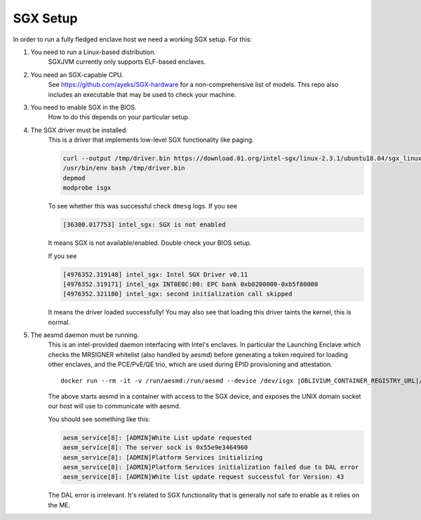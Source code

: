 ..  _sgx-setup:

SGX Setup
#########

In order to run a fully fledged enclave host we need a working SGX setup. For this:

#. You need to run a Linux-based distribution.
    SGXJVM currently only supports ELF-based enclaves.

#. You need an SGX-capable CPU.
    See `<https://github.com/ayeks/SGX-hardware>`_ for a non-comprehensive list
    of models. This repo also includes an executable that may be used to
    check your machine.

#. You need to enable SGX in the BIOS.
    How to do this depends on your particular setup.

#. The SGX driver must be installed.
    This is a driver that implements low-level SGX functionality like paging.

    .. sourcecode:: bash

        curl --output /tmp/driver.bin https://download.01.org/intel-sgx/linux-2.3.1/ubuntu18.04/sgx_linux_x64_driver_4d69b9c.bin
        /usr/bin/env bash /tmp/driver.bin
        depmod
        modprobe isgx

    To see whether this was successful check ``dmesg`` logs. If you see

    .. sourcecode:: none

        [36300.017753] intel_sgx: SGX is not enabled

    It means SGX is not available/enabled. Double check your BIOS setup.

    If you see

    .. sourcecode:: none

        [4976352.319148] intel_sgx: Intel SGX Driver v0.11
        [4976352.319171] intel_sgx INT0E0C:00: EPC bank 0xb0200000-0xb5f80000
        [4976352.321180] intel_sgx: second initialization call skipped

    It means the driver loaded successfully! You may also see that
    loading this driver taints the kernel, this is normal.

#. The aesmd daemon must be running.
    This is an intel-provided daemon interfacing with Intel's enclaves. In particular the Launching
    Enclave which checks the MRSIGNER whitelist (also handled by aesmd)
    before generating a token required for loading other enclaves, and
    the PCE/PvE/QE trio, which are used during EPID provisioning and
    attestation.

    .. parsed-literal::

        docker run --rm -it -v /run/aesmd:/run/aesmd --device /dev/isgx |OBLIVIUM_CONTAINER_REGISTRY_URL|/oblivium/aesmd:latest

    The above starts aesmd in a container with access to the SGX device,
    and exposes the UNIX domain socket our host will use to communicate
    with aesmd.

    You should see something like this:

    .. sourcecode:: none

        aesm_service[8]: [ADMIN]White List update requested
        aesm_service[8]: The server sock is 0x55e9e3464960
        aesm_service[8]: [ADMIN]Platform Services initializing
        aesm_service[8]: [ADMIN]Platform Services initialization failed due to DAL error
        aesm_service[8]: [ADMIN]White list update request successful for Version: 43

    The DAL error is irrelevant. It's related to SGX functionality that
    is generally not safe to enable as it relies on the ME.
